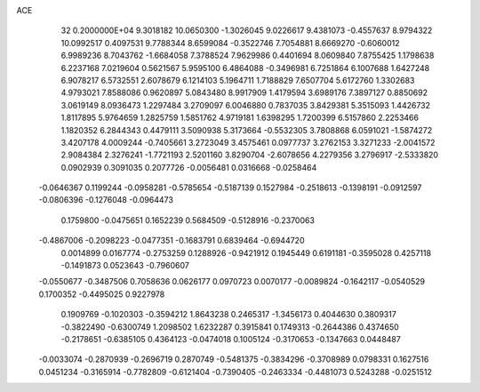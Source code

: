 ACE                                                                             
   32  0.2000000E+04
   9.3018182  10.0650300  -1.3026045   9.0226617   9.4381073  -0.4557637
   8.9794322  10.0992517   0.4097531   9.7788344   8.6599084  -0.3522746
   7.7054881   8.6669270  -0.6060012   6.9989236   8.7043762  -1.6684058
   7.3788524   7.9629986   0.4401694   8.0609840   7.8755425   1.1798638
   6.2237168   7.0219604   0.5621567   5.9595100   6.4864088  -0.3496981
   6.7251864   6.1007688   1.6427248   6.9078217   6.5732551   2.6078679
   6.1214103   5.1964711   1.7188829   7.6507704   5.6172760   1.3302683
   4.9793021   7.8588086   0.9620897   5.0843480   8.9917909   1.4179594
   3.6989176   7.3897127   0.8850692   3.0619149   8.0936473   1.2297484
   3.2709097   6.0046880   0.7837035   3.8429381   5.3515093   1.4426732
   1.8117895   5.9764659   1.2825759   1.5851762   4.9719181   1.6398295
   1.7200399   6.5157860   2.2253466   1.1820352   6.2844343   0.4479111
   3.5090938   5.3173664  -0.5532305   3.7808868   6.0591021  -1.5874272
   3.4207178   4.0009244  -0.7405661   3.2723049   3.4575461   0.0977737
   3.2762153   3.3271233  -2.0041572   2.9084384   2.3276241  -1.7721193
   2.5201160   3.8290704  -2.6078656   4.2279356   3.2796917  -2.5333820
   0.0902939   0.3091035   0.2077726  -0.0056481   0.0316668  -0.0258464
  -0.0646367   0.1199244  -0.0958281  -0.5785654  -0.5187139   0.1527984
  -0.2518613  -0.1398191  -0.0912597  -0.0806396  -0.1276048  -0.0964473
   0.1759800  -0.0475651   0.1652239   0.5684509  -0.5128916  -0.2370063
  -0.4867006  -0.2098223  -0.0477351  -0.1683791   0.6839464  -0.6944720
   0.0014899   0.0167774  -0.2753259   0.1288926  -0.9421912   0.1945449
   0.6191181  -0.3595028   0.4257118  -0.1491873   0.0523643  -0.7960607
  -0.0550677  -0.3487506   0.7058636   0.0626177   0.0970723   0.0070177
  -0.0089824  -0.1642117  -0.0540529   0.1700352  -0.4495025   0.9227978
   0.1909769  -0.1020303  -0.3594212   1.8643238   0.2465317  -1.3456173
   0.4044630   0.3809317  -0.3822490  -0.6300749   1.2098502   1.6232287
   0.3915841   0.1749313  -0.2644386   0.4374650  -0.2178651  -0.6385105
   0.4364123  -0.0474018   0.1005124  -0.3170653  -0.1347663   0.0448487
  -0.0033074  -0.2870939  -0.2696719   0.2870749  -0.5481375  -0.3834296
  -0.3708989   0.0798331   0.1627516   0.0451234  -0.3165914  -0.7782809
  -0.6121404  -0.7390405  -0.2463334  -0.4481073   0.5243288  -0.0251512
